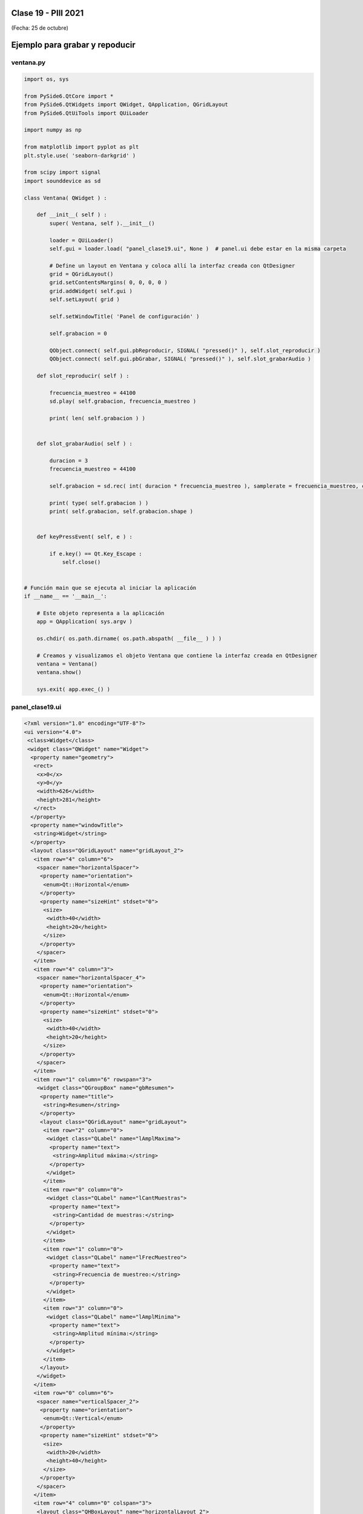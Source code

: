 .. -*- coding: utf-8 -*-

.. _rcs_subversion:

Clase 19 - PIII 2021
====================
(Fecha: 25 de octubre)


Ejemplo para grabar y repoducir
===============================

.. figure:: images/clase19_parte1.png


ventana.py
----------

.. code-block:: python

	import os, sys

	from PySide6.QtCore import *
	from PySide6.QtWidgets import QWidget, QApplication, QGridLayout
	from PySide6.QtUiTools import QUiLoader

	import numpy as np

	from matplotlib import pyplot as plt
	plt.style.use( 'seaborn-darkgrid' )

	from scipy import signal
	import sounddevice as sd

	class Ventana( QWidget ) :
	    
	    def __init__( self ) :
	        super( Ventana, self ).__init__()

	        loader = QUiLoader()
	        self.gui = loader.load( "panel_clase19.ui", None )  # panel.ui debe estar en la misma carpeta

	        # Define un layout en Ventana y coloca allí la interfaz creada con QtDesigner
	        grid = QGridLayout()
	        grid.setContentsMargins( 0, 0, 0, 0 )
	        grid.addWidget( self.gui )
	        self.setLayout( grid )
	 
	        self.setWindowTitle( 'Panel de configuración' )

	        self.grabacion = 0

	        QObject.connect( self.gui.pbReproducir, SIGNAL( "pressed()" ), self.slot_reproducir )
	        QObject.connect( self.gui.pbGrabar, SIGNAL( "pressed()" ), self.slot_grabarAudio )

	    def slot_reproducir( self ) :
	        
	        frecuencia_muestreo = 44100
	        sd.play( self.grabacion, frecuencia_muestreo )

	        print( len( self.grabacion ) )
	        

	    def slot_grabarAudio( self ) :
	  
	        duracion = 3
	        frecuencia_muestreo = 44100
	          
	        self.grabacion = sd.rec( int( duracion * frecuencia_muestreo ), samplerate = frecuencia_muestreo, channels = 1, blocking = True ) 

	        print( type( self.grabacion ) )
	        print( self.grabacion, self.grabacion.shape )


	    def keyPressEvent( self, e ) :

	        if e.key() == Qt.Key_Escape :
	            self.close()


	# Función main que se ejecuta al iniciar la aplicación
	if __name__ == '__main__':

	    # Este objeto representa a la aplicación
	    app = QApplication( sys.argv )

	    os.chdir( os.path.dirname( os.path.abspath( __file__ ) ) )

	    # Creamos y visualizamos el objeto Ventana que contiene la interfaz creada en QtDesigner
	    ventana = Ventana()
	    ventana.show()

	    sys.exit( app.exec_() )


panel_clase19.ui
----------------

.. code-block:: python

	<?xml version="1.0" encoding="UTF-8"?>
	<ui version="4.0">
	 <class>Widget</class>
	 <widget class="QWidget" name="Widget">
	  <property name="geometry">
	   <rect>
	    <x>0</x>
	    <y>0</y>
	    <width>626</width>
	    <height>281</height>
	   </rect>
	  </property>
	  <property name="windowTitle">
	   <string>Widget</string>
	  </property>
	  <layout class="QGridLayout" name="gridLayout_2">
	   <item row="4" column="6">
	    <spacer name="horizontalSpacer">
	     <property name="orientation">
	      <enum>Qt::Horizontal</enum>
	     </property>
	     <property name="sizeHint" stdset="0">
	      <size>
	       <width>40</width>
	       <height>20</height>
	      </size>
	     </property>
	    </spacer>
	   </item>
	   <item row="4" column="3">
	    <spacer name="horizontalSpacer_4">
	     <property name="orientation">
	      <enum>Qt::Horizontal</enum>
	     </property>
	     <property name="sizeHint" stdset="0">
	      <size>
	       <width>40</width>
	       <height>20</height>
	      </size>
	     </property>
	    </spacer>
	   </item>
	   <item row="1" column="6" rowspan="3">
	    <widget class="QGroupBox" name="gbResumen">
	     <property name="title">
	      <string>Resumen</string>
	     </property>
	     <layout class="QGridLayout" name="gridLayout">
	      <item row="2" column="0">
	       <widget class="QLabel" name="lAmplMaxima">
	        <property name="text">
	         <string>Amplitud máxima:</string>
	        </property>
	       </widget>
	      </item>
	      <item row="0" column="0">
	       <widget class="QLabel" name="lCantMuestras">
	        <property name="text">
	         <string>Cantidad de muestras:</string>
	        </property>
	       </widget>
	      </item>
	      <item row="1" column="0">
	       <widget class="QLabel" name="lFrecMuestreo">
	        <property name="text">
	         <string>Frecuencia de muestreo:</string>
	        </property>
	       </widget>
	      </item>
	      <item row="3" column="0">
	       <widget class="QLabel" name="lAmplMinima">
	        <property name="text">
	         <string>Amplitud mínima:</string>
	        </property>
	       </widget>
	      </item>
	     </layout>
	    </widget>
	   </item>
	   <item row="0" column="6">
	    <spacer name="verticalSpacer_2">
	     <property name="orientation">
	      <enum>Qt::Vertical</enum>
	     </property>
	     <property name="sizeHint" stdset="0">
	      <size>
	       <width>20</width>
	       <height>40</height>
	      </size>
	     </property>
	    </spacer>
	   </item>
	   <item row="4" column="0" colspan="3">
	    <layout class="QHBoxLayout" name="horizontalLayout_2">
	     <item>
	      <layout class="QVBoxLayout" name="verticalLayout_2">
	       <item>
	        <widget class="QLabel" name="lDesdeLaMuestra">
	         <property name="text">
	          <string>Graficar desde la muestra:</string>
	         </property>
	        </widget>
	       </item>
	       <item>
	        <widget class="QLabel" name="lCantMuestrasGraficadas">
	         <property name="text">
	          <string>Cantidad de muestras graficadas:</string>
	         </property>
	        </widget>
	       </item>
	      </layout>
	     </item>
	     <item>
	      <layout class="QVBoxLayout" name="verticalLayout">
	       <item>
	        <widget class="QLineEdit" name="leDesdeLaMuestra"/>
	       </item>
	       <item>
	        <widget class="QLineEdit" name="leCantMuestrasGraficadas"/>
	       </item>
	      </layout>
	     </item>
	    </layout>
	   </item>
	   <item row="5" column="2">
	    <widget class="QPushButton" name="pbGraficar">
	     <property name="text">
	      <string>Graficar</string>
	     </property>
	    </widget>
	   </item>
	   <item row="3" column="0">
	    <widget class="QCheckBox" name="checkSuavizar">
	     <property name="text">
	      <string>Suavizar</string>
	     </property>
	    </widget>
	   </item>
	   <item row="2" column="2">
	    <spacer name="verticalSpacer">
	     <property name="orientation">
	      <enum>Qt::Vertical</enum>
	     </property>
	     <property name="sizeHint" stdset="0">
	      <size>
	       <width>20</width>
	       <height>40</height>
	      </size>
	     </property>
	    </spacer>
	   </item>
	   <item row="4" column="5">
	    <spacer name="horizontalSpacer_2">
	     <property name="orientation">
	      <enum>Qt::Horizontal</enum>
	     </property>
	     <property name="sizeHint" stdset="0">
	      <size>
	       <width>40</width>
	       <height>20</height>
	      </size>
	     </property>
	    </spacer>
	   </item>
	   <item row="5" column="0">
	    <spacer name="horizontalSpacer_5">
	     <property name="orientation">
	      <enum>Qt::Horizontal</enum>
	     </property>
	     <property name="sizeHint" stdset="0">
	      <size>
	       <width>40</width>
	       <height>20</height>
	      </size>
	     </property>
	    </spacer>
	   </item>
	   <item row="4" column="4">
	    <spacer name="horizontalSpacer_3">
	     <property name="orientation">
	      <enum>Qt::Horizontal</enum>
	     </property>
	     <property name="sizeHint" stdset="0">
	      <size>
	       <width>40</width>
	       <height>20</height>
	      </size>
	     </property>
	    </spacer>
	   </item>
	   <item row="0" column="0" colspan="4">
	    <layout class="QHBoxLayout" name="horizontalLayout">
	     <item>
	      <widget class="QPushButton" name="pbGrabar">
	       <property name="text">
	        <string>Grabar audio</string>
	       </property>
	      </widget>
	     </item>
	     <item>
	      <widget class="QPushButton" name="pbAbrir">
	       <property name="text">
	        <string>Abrir archivo</string>
	       </property>
	      </widget>
	     </item>
	    </layout>
	   </item>
	   <item row="5" column="1">
	    <widget class="QPushButton" name="pbReproducir">
	     <property name="text">
	      <string>Reproducir</string>
	     </property>
	    </widget>
	   </item>
	  </layout>
	 </widget>
	 <resources/>
	 <connections/>
	</ui>



Preparando el proyecto final
----------------------------

- Creación de GUI.
- Creación de ejecutable con `cx_Freeze <https://cx-freeze.readthedocs.io/en/latest/>`_ 
- Interfaz intuitiva y con prevención de errores humanos.
- Botones y lines de texto que se habiliten/deshabiliten oportunamente.


Entregable Clase 19
===================

- Preparar una GUI que deshabilite y habilite botones y/o campos de texto oportunamente.
- Colocar los nombres de variables adecuados a los objetos de la GUI.
- Grabar un audio con el micrófono y luego tener la opción de reproducirlo o graficarlo. 
- Proponer mejoras en el código.
- Para quienes están a distancia se pide para este entregable grabar con OBS el video y subirlo a Youtube (Oculto o No listado).
- Para quienes están presencial se puede presentar durante la clase o luego a través de un video con OBS en Youtube.
- Entrar al siguiente `link para ver el registro de los entregables <https://docs.google.com/spreadsheets/d/1Qpp9mmUwuIUEbvrd_oqsQGuPOO9i1YPlHa_wBWTS6co/edit?usp=sharing>`_ 
- El link de Youtube se comparte con el docente por mensaje privado de Teams.


